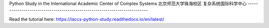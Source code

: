 Python Study in the International Academic Center of Complex Systems
北京师范大学珠海校区 复杂系统国际科学中心
--------------------------------------------------------------------------

Read the tutorial here:
https://iaccs-python-study.readthedocs.io/en/latest/
